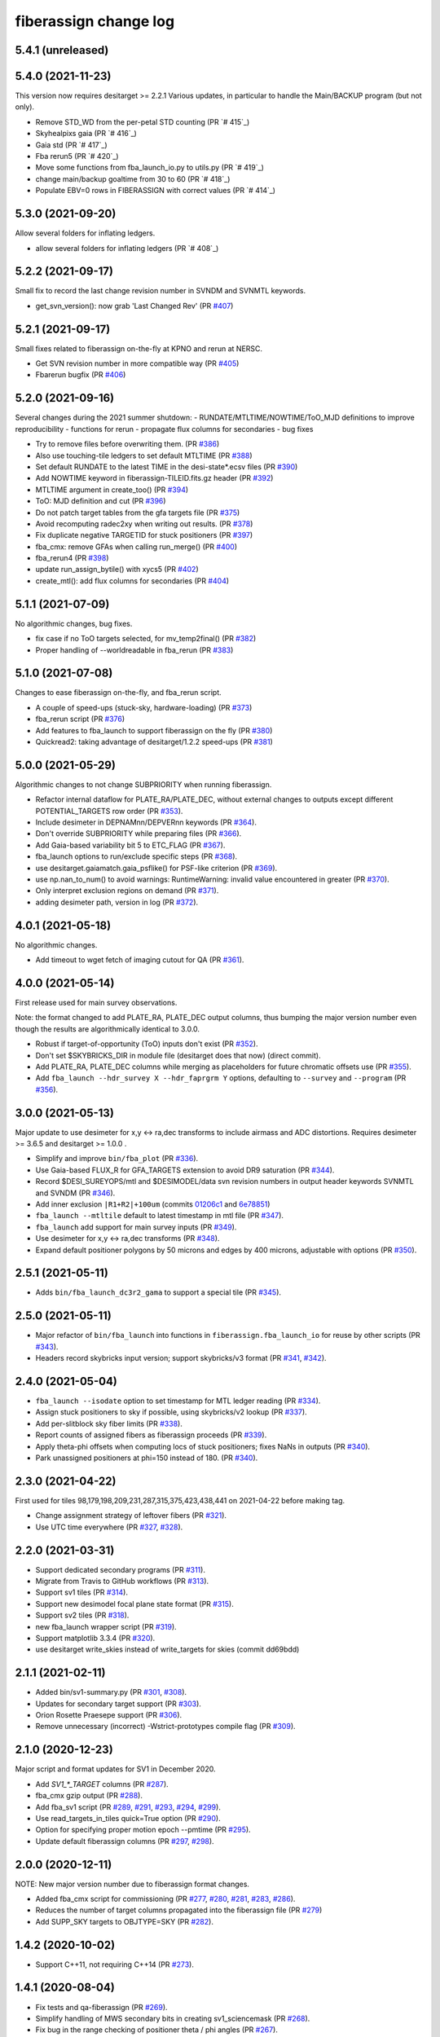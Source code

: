 .. _changes:

fiberassign change log
======================

5.4.1 (unreleased)
------------------

5.4.0 (2021-11-23)
------------------

This version now requires desitarget >= 2.2.1
Various updates, in particular to handle the Main/BACKUP program (but not only).

* Remove STD_WD from the per-petal STD counting (PR `# 415`_)
* Skyhealpixs gaia (PR `# 416`_)
* Gaia std (PR `# 417`_)
* Fba rerun5 (PR `# 420`_)
* Move some functions from fba_launch_io.py to utils.py (PR `# 419`_)
* change main/backup goaltime from 30 to 60 (PR `# 418`_)
* Populate EBV=0 rows in FIBERASSIGN with correct values (PR `# 414`_)

.. _`#416`: https://github.com/desihub/fiberassign/pull/415
.. _`#416`: https://github.com/desihub/fiberassign/pull/416
.. _`#417`: https://github.com/desihub/fiberassign/pull/417
.. _`#420`: https://github.com/desihub/fiberassign/pull/420
.. _`#419`: https://github.com/desihub/fiberassign/pull/419
.. _`#418`: https://github.com/desihub/fiberassign/pull/418
.. _`#414`: https://github.com/desihub/fiberassign/pull/414


5.3.0 (2021-09-20)
------------------

Allow several folders for inflating ledgers.

* allow several folders for inflating ledgers (PR `# 408`_)

.. _`#408`: https://github.com/desihub/fiberassign/pull/408

5.2.2 (2021-09-17)
------------------

Small fix to record the last change revision number in SVNDM and SVNMTL keywords.

* get_svn_version(): now grab 'Last Changed Rev' (PR `#407`_)

.. _`#407`: https://github.com/desihub/fiberassign/pull/407

5.2.1 (2021-09-17)
------------------

Small fixes related to fiberassign on-the-fly at KPNO and rerun at NERSC.

* Get SVN revision number in more compatible way (PR `#405`_)
* Fbarerun bugfix (PR `#406`_)

.. _`#405`: https://github.com/desihub/fiberassign/pull/405
.. _`#406`: https://github.com/desihub/fiberassign/pull/406

5.2.0 (2021-09-16)
------------------

Several changes during the 2021 summer shutdown:
- RUNDATE/MTLTIME/NOWTIME/ToO_MJD definitions to improve reproducibility
- functions for rerun
- propagate flux columns for secondaries
- bug fixes

* Try to remove files before overwriting them. (PR `#386`_)
* Also use touching-tile ledgers to set default MTLTIME (PR `#388`_)
* Set default RUNDATE to the latest TIME in the desi-state*.ecsv files (PR `#390`_)
* Add NOWTIME keyword in fiberassign-TILEID.fits.gz header (PR `#392`_)
* MTLTIME argument in create_too() (PR `#394`_)
* ToO: MJD definition and cut (PR `#396`_)
* Do not patch target tables from the gfa targets file (PR `#375`_)
* Avoid recomputing radec2xy when writing out results. (PR `#378`_)
* Fix duplicate negative TARGETID for stuck positioners (PR `#397`_)
* fba_cmx: remove GFAs when calling run_merge() (PR `#400`_)
* fba_rerun4 (PR `#398`_)
* update run_assign_bytile() with xycs5 (PR `#402`_)
* create_mtl(): add flux columns for secondaries (PR `#404`_)

.. _`#386`: https://github.com/desihub/fiberassign/pull/386
.. _`#388`: https://github.com/desihub/fiberassign/pull/388
.. _`#390`: https://github.com/desihub/fiberassign/pull/390
.. _`#392`: https://github.com/desihub/fiberassign/pull/392
.. _`#394`: https://github.com/desihub/fiberassign/pull/394
.. _`#396`: https://github.com/desihub/fiberassign/pull/396
.. _`#375`: https://github.com/desihub/fiberassign/pull/375
.. _`#378`: https://github.com/desihub/fiberassign/pull/378
.. _`#397`: https://github.com/desihub/fiberassign/pull/397
.. _`#400`: https://github.com/desihub/fiberassign/pull/400
.. _`#398`: https://github.com/desihub/fiberassign/pull/398
.. _`#402`: https://github.com/desihub/fiberassign/pull/402
.. _`#404`: https://github.com/desihub/fiberassign/pull/404


5.1.1 (2021-07-09)
------------------

No algorithmic changes, bug fixes.

* fix case if no ToO targets selected, for mv_temp2final() (PR `#382`_)
* Proper handling of --worldreadable in fba_rerun (PR `#383`_)

.. _`#382`: https://github.com/desihub/fiberassign/pull/382
.. _`#383`: https://github.com/desihub/fiberassign/pull/383

5.1.0 (2021-07-08)
------------------

Changes to ease fiberassign on-the-fly, and fba_rerun script.

* A couple of speed-ups (stuck-sky, hardware-loading) (PR `#373`_)
* fba_rerun script (PR `#376`_)
* Add features to fba_launch to support fiberassign on the fly (PR `#380`_)
* Quickread2: taking advantage of desitarget/1.2.2 speed-ups (PR `#381`_)

.. _`#373`: https://github.com/desihub/fiberassign/pull/373
.. _`#376`: https://github.com/desihub/fiberassign/pull/376
.. _`#380`: https://github.com/desihub/fiberassign/pull/380
.. _`#381`: https://github.com/desihub/fiberassign/pull/381

5.0.0 (2021-05-29)
------------------

Algorithmic changes to not change SUBPRIORITY when running fiberassign.

* Refactor internal dataflow for PLATE_RA/PLATE_DEC, without external
  changes to outputs except different POTENTIAL_TARGETS row order (PR `#353`_).
* Include desimeter in DEPNAMnn/DEPVERnn keywords (PR `#364`_).
* Don't override SUBPRIORITY while preparing files (PR `#366`_).
* Add Gaia-based variability bit 5 to ETC_FLAG (PR `#367`_).
* fba_launch options to run/exclude specific steps (PR `#368`_).
* use desitarget.gaiamatch.gaia_psflike() for PSF-like criterion (PR `#369`_).
* use np.nan_to_num() to avoid warnings: RuntimeWarning: invalid value encountered in greater (PR `#370`_).
* Only interpret exclusion regions on demand (PR `#371`_).
* adding desimeter path, version in log (PR `#372`_).

.. _`#353`: https://github.com/desihub/fiberassign/pull/353
.. _`#364`: https://github.com/desihub/fiberassign/pull/364
.. _`#366`: https://github.com/desihub/fiberassign/pull/366
.. _`#367`: https://github.com/desihub/fiberassign/pull/367
.. _`#368`: https://github.com/desihub/fiberassign/pull/368
.. _`#369`: https://github.com/desihub/fiberassign/pull/369
.. _`#370`: https://github.com/desihub/fiberassign/pull/370
.. _`#371`: https://github.com/desihub/fiberassign/pull/371
.. _`#372`: https://github.com/desihub/fiberassign/pull/372

4.0.1 (2021-05-18)
------------------

No algorithmic changes.

* Add timeout to wget fetch of imaging cutout for QA (PR `#361`_).

.. _`#361`: https://github.com/desihub/fiberassign/pull/361

4.0.0 (2021-05-14)
------------------

First release used for main survey observations.

Note: the format changed to add PLATE_RA, PLATE_DEC output columns, thus
bumping the major version number even though the results are algorithmically
identical to 3.0.0.

* Robust if target-of-opportunity (ToO) inputs don't exist (PR `#352`_).
* Don't set $SKYBRICKS_DIR in module file (desitarget does that now) (direct commit).
* Add PLATE_RA, PLATE_DEC columns while merging as placeholders for future
  chromatic offsets use (PR `#355`_).
* Add ``fba_launch --hdr_survey X --hdr_faprgrm Y`` options, defaulting to
  ``--survey`` and ``--program`` (PR `#356`_).

.. _`#352`: https://github.com/desihub/fiberassign/pull/352
.. _`#355`: https://github.com/desihub/fiberassign/pull/355
.. _`#356`: https://github.com/desihub/fiberassign/pull/356

3.0.0 (2021-05-13)
------------------

Major update to use desimeter for x,y <-> ra,dec transforms to include
airmass and ADC distortions.
Requires desimeter >= 3.6.5 and desitarget >= 1.0.0 .

* Simplify and improve ``bin/fba_plot`` (PR `#336`_).
* Use Gaia-based FLUX_R for GFA_TARGETS extension to avoid DR9 saturation
  (PR `#344`_).
* Record $DESI_SUREYOPS/mtl and $DESIMODEL/data svn revision numbers in
  output header keywords SVNMTL and SVNDM (PR `#346`_).
* Add inner exclusion ``|R1+R2|+100um`` (commits `01206c1`_ and `6e78851`_)
* ``fba_launch --mtltile`` default to latest timestamp in mtl file (PR `#347`_).
* ``fba_launch`` add support for main survey inputs (PR `#349`_).
* Use desimeter for x,y <-> ra,dec transforms (PR `#348`_).
* Expand default positioner polygons by 50 microns and edges by 400 microns,
  adjustable with options (PR `#350`_).

.. _`#336`: https://github.com/desihub/fiberassign/pull/336
.. _`#346`: https://github.com/desihub/fiberassign/pull/346
.. _`01206c1`: https://github.com/desihub/fiberassign/commit/01206c14d397df3e7901220257b826c721a66762
.. _`6e78851`: https://github.com/desihub/fiberassign/commit/6e78851160ebe10a172f5121391121c78242306f
.. _`#344`: https://github.com/desihub/fiberassign/pull/344
.. _`#347`: https://github.com/desihub/fiberassign/pull/347
.. _`#348`: https://github.com/desihub/fiberassign/pull/348
.. _`#349`: https://github.com/desihub/fiberassign/pull/349
.. _`#350`: https://github.com/desihub/fiberassign/pull/350

2.5.1 (2021-05-11)
------------------

* Adds ``bin/fba_launch_dc3r2_gama`` to support a special tile (PR `#345`_).

.. _`#345`: https://github.com/desihub/fiberassign/pull/345

2.5.0 (2021-05-11)
------------------

* Major refactor of ``bin/fba_launch`` into functions in
  ``fiberassign.fba_launch_io`` for reuse by other scripts (PR `#343`_).
* Headers record skybricks input version; support skybricks/v3 format
  (PR `#341`_, `#342`_).

.. _`#341`: https://github.com/desihub/fiberassign/pull/341
.. _`#342`: https://github.com/desihub/fiberassign/pull/342
.. _`#343`: https://github.com/desihub/fiberassign/pull/343

2.4.0 (2021-05-04)
------------------

* ``fba_launch --isodate`` option to set timestamp for MTL ledger reading
  (PR `#334`_).
* Assign stuck positioners to sky if possible, using skybricks/v2 lookup
  (PR `#337`_).
* Add per-slitblock sky fiber limits (PR `#338`_).
* Report counts of assigned fibers as fiberassign proceeds (PR `#339`_).
* Apply theta-phi offsets when computing locs of stuck positioners;
  fixes NaNs in outputs (PR `#340`_).
* Park unassigned positioners at phi=150 instead of 180. (PR `#340`_).

.. _`#334`: https://github.com/desihub/fiberassign/pull/334
.. _`#337`: https://github.com/desihub/fiberassign/pull/337
.. _`#338`: https://github.com/desihub/fiberassign/pull/338
.. _`#339`: https://github.com/desihub/fiberassign/pull/339
.. _`#340`: https://github.com/desihub/fiberassign/pull/340

2.3.0 (2021-04-22)
------------------

First used for tiles 98,179,198,209,231,287,315,375,423,438,441
on 2021-04-22 before making tag.

* Change assignment strategy of leftover fibers (PR `#321`_).
* Use UTC time everywhere (PR `#327`_, `#328`_).

.. _`#321`: https://github.com/desihub/fiberassign/pull/321
.. _`#327`: https://github.com/desihub/fiberassign/pull/327
.. _`#328`: https://github.com/desihub/fiberassign/pull/328

2.2.0 (2021-03-31)
------------------

* Support dedicated secondary programs (PR `#311`_).
* Migrate from Travis to GitHub workflows (PR `#313`_).
* Support sv1 tiles (PR `#314`_).
* Support new desimodel focal plane state format (PR `#315`_).
* Support sv2 tiles (PR `#318`_).
* new fba_launch wrapper script (PR `#319`_).
* Support matplotlib 3.3.4 (PR `#320`_).
* use desitarget write_skies instead of write_targets for skies
  (commit dd69bdd)

.. _`#311`: https://github.com/desihub/fiberassign/pull/311
.. _`#313`: https://github.com/desihub/fiberassign/pull/313
.. _`#314`: https://github.com/desihub/fiberassign/pull/314
.. _`#315`: https://github.com/desihub/fiberassign/pull/315
.. _`#318`: https://github.com/desihub/fiberassign/pull/318
.. _`#319`: https://github.com/desihub/fiberassign/pull/319
.. _`#320`: https://github.com/desihub/fiberassign/pull/320

2.1.1 (2021-02-11)
------------------

* Added bin/sv1-summary.py (PR `#301`_, `#308`_).
* Updates for secondary target support (PR `#303`_).
* Orion Rosette Praesepe support (PR `#306`_).
* Remove unnecessary (incorrect) -Wstrict-prototypes compile flag (PR `#309`_).

.. _`#301`: https://github.com/desihub/fiberassign/pull/301
.. _`#303`: https://github.com/desihub/fiberassign/pull/303
.. _`#306`: https://github.com/desihub/fiberassign/pull/306
.. _`#308`: https://github.com/desihub/fiberassign/pull/308
.. _`#309`: https://github.com/desihub/fiberassign/pull/309


2.1.0 (2020-12-23)
------------------

Major script and format updates for SV1 in December 2020.

* Add `SV1_*_TARGET` columns (PR `#287`_).
* fba_cmx gzip output (PR `#288`_).
* Add fba_sv1 script (PR `#289`_, `#291`_, `#293`_, `#294`_, `#299`_).
* Use read_targets_in_tiles quick=True option (PR `#290`_).
* Option for specifying proper motion epoch --pmtime (PR `#295`_).
* Update default fiberassign columns (PR `#297`_, `#298`_).

.. _`#287`: https://github.com/desihub/fiberassign/pull/287
.. _`#288`: https://github.com/desihub/fiberassign/pull/288
.. _`#289`: https://github.com/desihub/fiberassign/pull/289
.. _`#290`: https://github.com/desihub/fiberassign/pull/290
.. _`#291`: https://github.com/desihub/fiberassign/pull/291
.. _`#293`: https://github.com/desihub/fiberassign/pull/293
.. _`#294`: https://github.com/desihub/fiberassign/pull/294
.. _`#295`: https://github.com/desihub/fiberassign/pull/295
.. _`#297`: https://github.com/desihub/fiberassign/pull/297
.. _`#298`: https://github.com/desihub/fiberassign/pull/298
.. _`#299`: https://github.com/desihub/fiberassign/pull/299

2.0.0 (2020-12-11)
------------------

NOTE: New major version number due to fiberassign format changes.

* Added fba_cmx script for commissioning
  (PR `#277`_, `#280`_, `#281`_, `#283`_, `#286`_).
* Reduces the number of target columns propagated into the fiberassign
  file (PR `#279`_)
* Add SUPP_SKY targets to OBJTYPE=SKY (PR `#282`_).

.. _`#277`: https://github.com/desihub/fiberassign/pull/277
.. _`#279`: https://github.com/desihub/fiberassign/pull/279
.. _`#280`: https://github.com/desihub/fiberassign/pull/280
.. _`#281`: https://github.com/desihub/fiberassign/pull/281
.. _`#282`: https://github.com/desihub/fiberassign/pull/282
.. _`#283`: https://github.com/desihub/fiberassign/pull/283
.. _`#286`: https://github.com/desihub/fiberassign/pull/286

1.4.2 (2020-10-02)
------------------

* Support C++11, not requiring C++14 (PR `#273`_).

.. _`#273`: https://github.com/desihub/fiberassign/pull/273

1.4.1 (2020-08-04)
------------------

* Fix tests and qa-fiberassign (PR `#269`_).
* Simplify handling of MWS secondary bits in creating sv1_sciencemask (PR `#268`_).
* Fix bug in the range checking of positioner theta / phi angles (PR `#267`_).
* Move the checks for positioner reachability from the assignment code to the
  TargetsAvailable class (PR `#264`_).
* Use a specific rundate for unit tests, to ensure consistent focalplane
  model (PR `#262`_).

.. _`#262`: https://github.com/desihub/fiberassign/pull/262
.. _`#264`: https://github.com/desihub/fiberassign/pull/264
.. _`#267`: https://github.com/desihub/fiberassign/pull/267
.. _`#268`: https://github.com/desihub/fiberassign/pull/268
.. _`#269`: https://github.com/desihub/fiberassign/pull/269
  
1.4.0 (2020-03-19)
------------------

* Change assignment algorithm to be based on target order instead of
  fiber order (PR `#258`_).
* Fix radial platescale interpolation to work with latest desimodel (PR `#259`_).

.. _`#258`: https://github.com/desihub/fiberassign/pull/258
.. _`#259`: https://github.com/desihub/fiberassign/pull/259

1.3.1 (2020-03-13)
------------------

* Change targets to correctly look up desi and secondary mask (PR `#250`_).
* Add minisv2 bits (PR `#252`_).
* Extended QA (PR `#253`_).
* Avoid propagation of 2D target columns into FIBERASSIGN and TARGETS HDU (PR `#255`_)
* Increase target realism in unit tests (PR `#256`_)
* New SV0 science target bits from desitarget/0.37.0 (PR `#257`_)

.. _`#250`: https://github.com/desihub/fiberassign/pull/250
.. _`#252`: https://github.com/desihub/fiberassign/pull/252
.. _`#253`: https://github.com/desihub/fiberassign/pull/253
.. _`#255`: https://github.com/desihub/fiberassign/pull/255
.. _`#256`: https://github.com/desihub/fiberassign/pull/256
.. _`#257`: https://github.com/desihub/fiberassign/pull/257

1.3.0 (2019-12-20)
------------------

* Change output filenames to fba-*.fits and fiberassign-*.fits (PR `#235`_).
* Propagate run date/teim and depencency versions to outputs (PR `#240`_).
* Update documentation to more recent data releases (PR `#242`_).

.. _`#235`: https://github.com/desihub/fiberassign/pull/235
.. _`#240`: https://github.com/desihub/fiberassign/pull/240
.. _`#242`: https://github.com/desihub/fiberassign/pull/242

1.2.1 (2019-10-31)
------------------

* Implement GFA and petal boundary exclusion zones (PR `#233`_).
* Plot GFA and petal keepouts for all petals, not just petal zero (PR `#234`_).

.. _`#233`: https://github.com/desihub/fiberassign/pull/233
.. _`#234`: https://github.com/desihub/fiberassign/pull/234

1.2.0 (2019-10-17)
------------------

* QA updates (PR `#216`_, `#230`_).
* Implement field rotation (PR `#219`_).
* Enforce sorting by fiber on output (PR `#223`_).
* fiberassign support for CMX targets + MAIN skies (PR `#224`_).
* Added cmx_science bits for first light targets (PR `#225`_).
* Use per-tile field rotations from desimodel.focalplane.fieldrot (PR `#226`_).
* Add GFA target quality cuts (PR `#227`_).
* Format updates to match ICS and some cleanup (PR `#228`_).

.. _`#216`: https://github.com/desihub/fiberassign/pull/216
.. _`#219`: https://github.com/desihub/fiberassign/pull/219
.. _`#223`: https://github.com/desihub/fiberassign/pull/223
.. _`#224`: https://github.com/desihub/fiberassign/pull/224
.. _`#225`: https://github.com/desihub/fiberassign/pull/225
.. _`#226`: https://github.com/desihub/fiberassign/pull/226
.. _`#227`: https://github.com/desihub/fiberassign/pull/227
.. _`#228`: https://github.com/desihub/fiberassign/pull/228
.. _`#230`: https://github.com/desihub/fiberassign/pull/230

1.1.0 (2019-09-25)
------------------

* Dynamic focalplane model (PR `#207`_).
* Add new bits to the cmx sciencemask and std mask (PR `#213`_).

.. _`#213`: https://github.com/desihub/fiberassign/pull/213
.. _`#207`: https://github.com/desihub/fiberassign/pull/207


1.0.4 (2019-06-24)
------------------

* Fix an issue with reproducibility of the ordering of available tile-fibers
  for each target (PR `#203`_).
* Switch to using device location (rather than fiber ID) as an indexing key
  throughout the code (PR `#204`_).
* Remove "short cut" when computing fiber collisions.  Always do the collision
  check (PR `#206`_).
* Restore sorting of output assignment in fiber ID order rather than device
  location (PR `#208`_).

.. _`#203`: https://github.com/desihub/fiberassign/pull/203
.. _`#204`: https://github.com/desihub/fiberassign/pull/204
.. _`#206`: https://github.com/desihub/fiberassign/pull/206
.. _`#208`: https://github.com/desihub/fiberassign/pull/208

1.0.3 (2019-05-30)
------------------

* PR `#202`_:

  * Gracefully allow fiberassign --stdstar to have duplicates with --mtl
  * Expose fba_run --sciencemask, --stdmask, etc. to fiberassign too
  * support fitsio 1.0.x
  * fix uninitialized variables bug

.. _`#202`: https://github.com/desihub/fiberassign/pull/202

1.0.1 (2019-05-13)
------------------

* Support different default masks for each program (PR `#193`_).
* Assign SAFE targets as backup if no SKY are available for sky monitor
  (PR `#191`_).
* Restored "safe" target type instead of just low priority science (PR `#189`_).
* Reorganized high-level code into package instead of script (PR `#188`_).

.. _`#188`: https://github.com/desihub/fiberassign/pull/188
.. _`#189`: https://github.com/desihub/fiberassign/pull/189
.. _`#191`: https://github.com/desihub/fiberassign/pull/191
.. _`#193`: https://github.com/desihub/fiberassign/pull/193

1.0.0 (2019-02-22)
------------------

* First tag of refactor/rewrite after merge (PR `#153`_).
* New C++ extension wrapped with pybind11.
* Python functions for I/O, visualization, QA.
* New commandline scripts for running assignment, merging input catalogs
  with output, making plots of outputs, etc.
* Overhaul of documentation.

.. _`#153`: https://github.com/desihub/fiberassign/pull/153

0.11.1 (2019-01-25)
-------------------

* Bug fix when using non-standard tiling (PR `#158`_).

.. _`#158`: https://github.com/desihub/fiberassign/pull/158

0.11.0 (2018-12-16)
-------------------

* Format updates to be closer to ICS fiberassign data model (PR `#157`_).
* Set `OBJTYPE='BAD'` and `DESI_TARGET=desi_mask.NO_TARGET` for broken, stuck,
  and unassigned fibers (PR `#154`_).
* Fix POTENTIAL target assignments HDU (broken in 0.10.2) (PR `#156`_).

.. _`#154`: https://github.com/desihub/fiberassign/pull/154
.. _`#156`: https://github.com/desihub/fiberassign/pull/156
.. _`#157`: https://github.com/desihub/fiberassign/pull/157

0.10.2 (2018-11-07)
-------------------

* Sort output by fiberid (PR `#147`_).
* Simplify required options (PR `#149`_).
* Add `--version` option (PR `#150`_).

.. _`#147`: https://github.com/desihub/fiberassign/pull/147
.. _`#149`: https://github.com/desihub/fiberassign/pull/149
.. _`#150`: https://github.com/desihub/fiberassign/pull/150

0.10.0 (2018-09-26)
-------------------

* Support both STD_FSTAR and STD bit names (PR `#139`_).
* Add more columns to output (PR `#141`_).
* Additional changes to try to match the data model (PR `#144`_).
* Fix collision calculation (PR `#146`_).

.. _`#139`: https://github.com/desihub/fiberassign/pull/139
.. _`#141`: https://github.com/desihub/fiberassign/pull/141
.. _`#144`: https://github.com/desihub/fiberassign/pull/144
.. _`#146`: https://github.com/desihub/fiberassign/pull/146


0.9.0 (2018-07-18)
------------------

* Standard star DESI_TARGET mask as input parameter (PR `#114`_).
* :command:`fiberassign` is now a python wrapper around the C++ executable (PR `#116`_).
* Adds sky monitor fiber assignments (PR `#119`_).
* Adds GFA targets HDU (PR `#122`_).
* Code format cleanup (PR `#123`_).
* Update build files; fix valgrind / compiler warnings (PR `#124`_).
* Bug fix: do not assume tileid is 5 digits long (PR `#126`_).
* Fixes sign flip in x,y <-> RA,dec conversions  (PR `#127`_).
* Checks for missing files (PR `#128`_).
* Fix unclosed file error (PR `#129`_).
* Bug fix: overflowing integer for SS flag (PR `#131`_).
* Show stuck/broken/unassigned fibers in :command:`qa-fiberassign` (PR `#132`_).

.. _`#114`: https://github.com/desihub/fiberassign/pull/114
.. _`#116`: https://github.com/desihub/fiberassign/pull/116
.. _`#119`: https://github.com/desihub/fiberassign/pull/119
.. _`#122`: https://github.com/desihub/fiberassign/pull/122
.. _`#123`: https://github.com/desihub/fiberassign/pull/123
.. _`#124`: https://github.com/desihub/fiberassign/pull/124
.. _`#126`: https://github.com/desihub/fiberassign/pull/126
.. _`#127`: https://github.com/desihub/fiberassign/pull/127
.. _`#128`: https://github.com/desihub/fiberassign/pull/128
.. _`#129`: https://github.com/desihub/fiberassign/pull/129
.. _`#131`: https://github.com/desihub/fiberassign/pull/131
.. _`#132`: https://github.com/desihub/fiberassign/pull/132

0.8.1 (2018-05-10)
------------------

* New FIBERMASK columns in fibermap files. (PR `#112`_).
* Computes RA+dec for unassigned, stuck, and broken fibers. (PR `#112`_).

.. _`#112`: https://github.com/desihub/fiberassign/pull/112


0.8.0 (2019-03-29)
------------------

* Clean up the command-line interface (PR `#105`_).
* Make fiberassign take more responsibility for installing itself (PR `#104`_).
* Allow fiberassign to report its version (PR `#104`_).

.. _`#105`: https://github.com/desihub/fiberassign/pull/105
.. _`#104`: https://github.com/desihub/fiberassign/pull/104

0.7.1 (2018-03-01)
------------------

* Fixed ``qa-fiberassign`` imports for desitarget 0.19.0 (PR `#102`_).

.. _`#102`: https://github.com/desihub/fiberassign/pull/102

0.7.0 (2018-02-23)
------------------

* Fill unassigned fibers with sky and stdstars if possible (PR `#100`_).
* Account for broken fibers and stuck positioners (PR `#101`_).

.. _`#101`: https://github.com/desihub/fiberassign/pull/101
.. _`#100`: https://github.com/desihub/fiberassign/pull/100

0.6.0 (2017-11-09)
------------------

* Guarantee that higher priority targets are placed first (PR `#84`_).
* Keep RA, Dec as double precision, not single precision (PR `#88`_).

.. _`#84`: https://github.com/desihub/fiberassign/pull/84
.. _`#88`: https://github.com/desihub/fiberassign/pull/88

0.5.3 (2017-09-30)
------------------

* ``bin/qa-fiberassign`` bug fixes.

0.5.2 (2017-09-30)
------------------

* Fixed indexing bug for ``LOCATION`` output.
* added WIP ``bin/qa-fiberassign``.
* Fixed missing collision checks (PR `#81`_).

.. _`#81`: https://github.com/desihub/fiberassign/pull/81

0.5.1 (2017-06-30)
------------------

* Reference tag.
